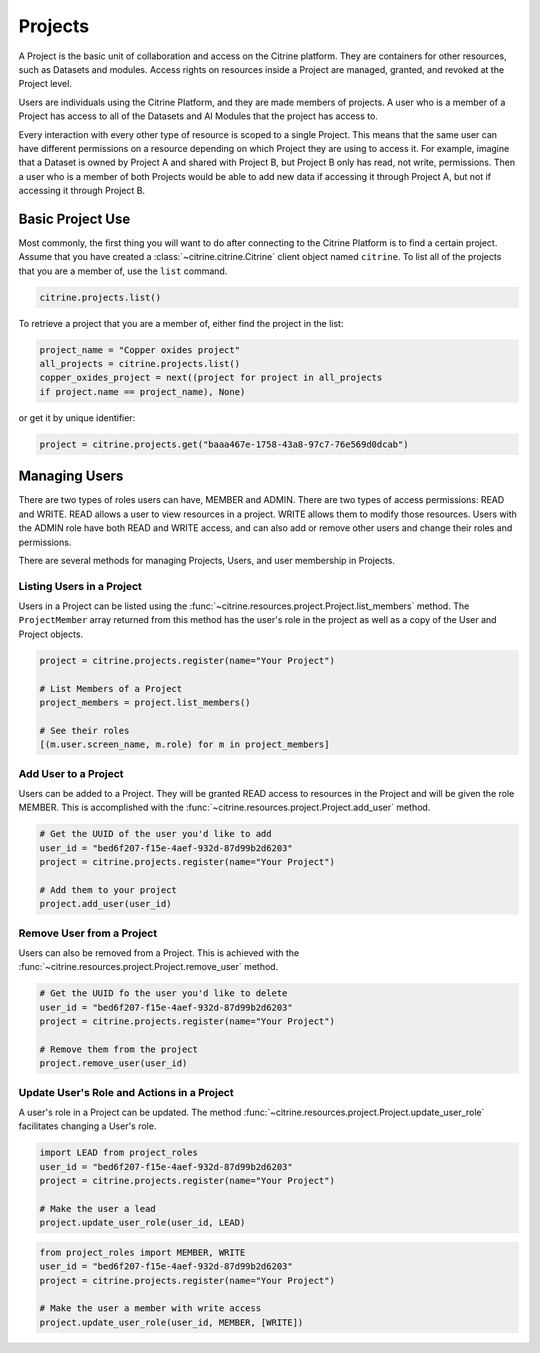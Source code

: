 ========
Projects
========

A Project is the basic unit of collaboration and access on the Citrine platform.
They are containers for other resources, such as Datasets and modules.
Access rights on resources inside a Project are managed, granted, and revoked at the Project level.

Users are individuals using the Citrine Platform, and they are made members of projects.
A user who is a member of a Project has access to all of the Datasets and AI Modules that the project has access to.

Every interaction with every other type of resource is scoped to a single Project.
This means that the same user can have different permissions on a resource depending on which Project they are using to access it.
For example, imagine that a Dataset is owned by Project A and shared with Project B, but Project B only has read, not write, permissions.
Then a user who is a member of both Projects would be able to add new data if accessing it through Project A, but not if accessing it through Project B.

Basic Project Use
-----------------

Most commonly, the first thing you will want to do after connecting to the Citrine Platform is to find a certain project.
Assume that you have created a :class:`~citrine.citrine.Citrine` client object named ``citrine``.
To list all of the projects that you are a member of, use the ``list`` command.

.. code-block:: python

    citrine.projects.list()

To retrieve a project that you are a member of, either find the project in the list:

.. code-block:: python

    project_name = "Copper oxides project"
    all_projects = citrine.projects.list()
    copper_oxides_project = next((project for project in all_projects
    if project.name == project_name), None)

or get it by unique identifier:

.. code-block:: python

    project = citrine.projects.get("baaa467e-1758-43a8-97c7-76e569d0dcab")

Managing Users
--------------

There are two types of roles users can have, MEMBER and ADMIN.
There are two types of access permissions: READ and WRITE.
READ allows a user to view resources in a project.
WRITE allows them to modify those resources.
Users with the ADMIN role have both READ and WRITE access, and can also add or remove other users and change their roles and permissions.


There are several methods for managing Projects, Users, and user membership in Projects.


Listing Users in a Project
^^^^^^^^^^^^^^^^^^^^^^^^^^

Users in a Project can be listed using the :func:`~citrine.resources.project.Project.list_members` method.
The ``ProjectMember`` array returned from this method has the user's role in the project as well as a copy of the User and Project objects.

.. code-block:: python

     project = citrine.projects.register(name="Your Project")

     # List Members of a Project
     project_members = project.list_members()

     # See their roles
     [(m.user.screen_name, m.role) for m in project_members]


Add User to a Project
^^^^^^^^^^^^^^^^^^^^^

Users can be added to a Project. They will be granted READ access to resources in the Project and will be given the
role MEMBER. This is accomplished with the :func:`~citrine.resources.project.Project.add_user` method.

.. code-block:: python

    # Get the UUID of the user you'd like to add
    user_id = "bed6f207-f15e-4aef-932d-87d99b2d6203"
    project = citrine.projects.register(name="Your Project")

    # Add them to your project
    project.add_user(user_id)


Remove User from a Project
^^^^^^^^^^^^^^^^^^^^^^^^^^

Users can also be removed from a Project. This is achieved with the
:func:`~citrine.resources.project.Project.remove_user` method.

.. code-block:: python

    # Get the UUID fo the user you'd like to delete
    user_id = "bed6f207-f15e-4aef-932d-87d99b2d6203"
    project = citrine.projects.register(name="Your Project")

    # Remove them from the project
    project.remove_user(user_id)


Update User's Role and Actions in a Project
^^^^^^^^^^^^^^^^^^^^^^^^^^^^^^^^^^^^^^^^^^^
A user's role in a Project can be updated. The method
:func:`~citrine.resources.project.Project.update_user_role` facilitates changing a User's role.

.. code-block:: python

    import LEAD from project_roles
    user_id = "bed6f207-f15e-4aef-932d-87d99b2d6203"
    project = citrine.projects.register(name="Your Project")

    # Make the user a lead
    project.update_user_role(user_id, LEAD)


.. code-block:: python

    from project_roles import MEMBER, WRITE
    user_id = "bed6f207-f15e-4aef-932d-87d99b2d6203"
    project = citrine.projects.register(name="Your Project")

    # Make the user a member with write access
    project.update_user_role(user_id, MEMBER, [WRITE])
